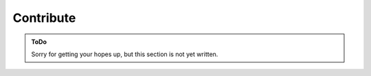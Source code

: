 .. SPDX-FileCopyrightText: 2023 Peter Urban, Ghent University
..
.. SPDX-License-Identifier: MPL-2.0

.. _contribute:

Contribute
##########

.. admonition:: ToDo
   :class: admonition-todo

   Sorry for getting your hopes up, but this section is not yet written.
